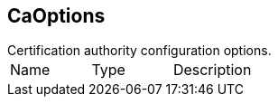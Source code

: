 == CaOptions

++++
 Certification authority configuration options.
++++

|===
|Name | Type | Description
|===
